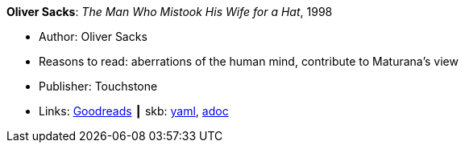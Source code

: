 //
// This file was generated by SKB-Dashboard, task 'lib-yaml2src'
// - on Wednesday November  7 at 08:42:47
// - skb-dashboard: https://www.github.com/vdmeer/skb-dashboard
//

*Oliver Sacks*: _The Man Who Mistook His Wife for a Hat_, 1998

* Author: Oliver Sacks
* Reasons to read: aberrations of the human mind, contribute to Maturana’s view
* Publisher: Touchstone
* Links:
      link:https://www.goodreads.com/book/show/63697.The_Man_Who_Mistook_His_Wife_for_a_Hat_and_Other_Clinical_Tales?from_search=true[Goodreads]
    ┃ skb:
        https://github.com/vdmeer/skb/tree/master/data/library/book/1990/sacks-1998-the_man_who_mistook_his_wife_for_a_hat.yaml[yaml],
        https://github.com/vdmeer/skb/tree/master/data/library/book/1990/sacks-1998-the_man_who_mistook_his_wife_for_a_hat.adoc[adoc]

